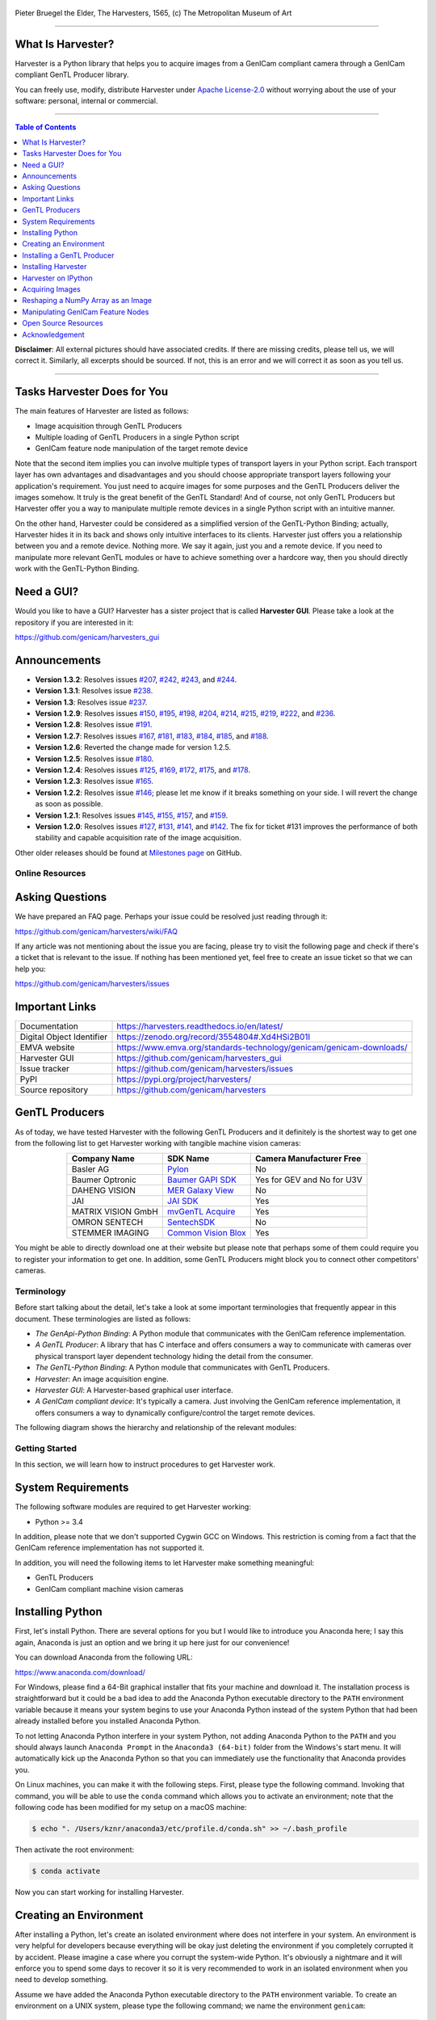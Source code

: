 .. figure:: https://user-images.githubusercontent.com/8652625/40595190-1e16e90e-626e-11e8-9dc7-207d691c6d6d.jpg
    :align: center
    :alt: The Harvesters

    Pieter Bruegel the Elder, The Harvesters, 1565, (c) The Metropolitan Museum of Art

.. image:: https://readthedocs.org/projects/harvesters/badge/?version=latest
    :target: https://harvesters.readthedocs.io/en/latest/?badge=latest

.. image:: https://img.shields.io/pypi/v/harvesters.svg
    :target: https://pypi.org/project/harvesters

.. image:: https://zenodo.org/badge/133908095.svg
   :target: https://zenodo.org/badge/latestdoi/133908095

----

******************
What Is Harvester?
******************

Harvester is a Python library that helps you to acquire images from a GenICam compliant camera through a GenICam compliant GenTL Producer library.

You can freely use, modify, distribute Harvester under `Apache License-2.0 <https://www.apache.org/licenses/LICENSE-2.0>`_ without worrying about the use of your software: personal, internal or commercial.


----

.. contents:: Table of Contents
    :depth: 1

**Disclaimer**: All external pictures should have associated credits. If there are missing credits, please tell us, we will correct it. Similarly, all excerpts should be sourced. If not, this is an error and we will correct it as soon as you tell us.


----

****************************
Tasks Harvester Does for You
****************************

The main features of Harvester are listed as follows:

* Image acquisition through GenTL Producers
* Multiple loading of GenTL Producers in a single Python script
* GenICam feature node manipulation of the target remote device

Note that the second item implies you can involve multiple types of transport layers in your Python script. Each transport layer has own advantages and disadvantages and you should choose appropriate transport layers following your application's requirement. You just need to acquire images for some purposes and the GenTL Producers deliver the images somehow. It truly is the great benefit of the GenTL Standard! And of course, not only GenTL Producers but Harvester offer you a way to manipulate multiple remote devices in a single Python script with an intuitive manner.

On the other hand, Harvester could be considered as a simplified version of the GenTL-Python Binding; actually, Harvester hides it in its back and shows only intuitive interfaces to its clients. Harvester just offers you a relationship between you and a remote device. Nothing more. We say it again, just you and a remote device. If you need to manipulate more relevant GenTL modules or have to achieve something over a hardcore way, then you should directly work with the GenTL-Python Binding.


***********
Need a GUI?
***********

Would you like to have a GUI? Harvester has a sister project that is called **Harvester GUI**. Please take a look at the repository if you are interested in it:

https://github.com/genicam/harvesters_gui

.. image:: https://user-images.githubusercontent.com/8652625/43035346-c84fe404-8d28-11e8-815f-2df66cbbc6d0.png
    :align: center
    :alt: Image data visualizer


*************
Announcements
*************

- **Version 1.3.2**: Resolves issues `#207 <https://github.com/genicam/harvesters/issues/207>`_, `#242 <https://github.com/genicam/harvesters/issues/242>`_, `#243 <https://github.com/genicam/harvesters/issues/243>`_, and `#244 <https://github.com/genicam/harvesters/issues/244>`_.
- **Version 1.3.1**: Resolves issue `#238 <https://github.com/genicam/harvesters/issues/238>`_.
- **Version 1.3**: Resolves issue `#237 <https://github.com/genicam/harvesters/issues/237>`_.
- **Version 1.2.9**: Resolves issues `#150 <https://github.com/genicam/harvesters/issues/150>`_, `#195 <https://github.com/genicam/harvesters/issues/195>`_, `#198 <https://github.com/genicam/harvesters/issues/198>`_, `#204 <https://github.com/genicam/harvesters/issues/204>`_, `#214 <https://github.com/genicam/harvesters/issues/214>`_, `#215 <https://github.com/genicam/harvesters/issues/215>`_, `#219 <https://github.com/genicam/harvesters/issues/219>`_, `#222 <https://github.com/genicam/harvesters/issues/222>`_, and `#236 <https://github.com/genicam/harvesters/issues/236>`_.
- **Version 1.2.8**: Resolves issue `#191 <https://github.com/genicam/harvesters/issues/191>`_.
- **Version 1.2.7**: Resolves issues `#167 <https://github.com/genicam/harvesters/issues/167>`_, `#181 <https://github.com/genicam/harvesters/issues/181>`_, `#183 <https://github.com/genicam/harvesters/issues/183>`_, `#184 <https://github.com/genicam/harvesters/issues/184>`_, `#185 <https://github.com/genicam/harvesters/issues/185>`_, and `#188 <https://github.com/genicam/harvesters/issues/188>`_.
- **Version 1.2.6**: Reverted the change made for version 1.2.5.
- **Version 1.2.5**: Resolves issue `#180 <https://github.com/genicam/harvesters/issues/180>`_.
- **Version 1.2.4**: Resolves issues `#125 <https://github.com/genicam/harvesters/issues/125>`_, `#169 <https://github.com/genicam/harvesters/issues/169>`_, `#172 <https://github.com/genicam/harvesters/issues/172>`_, `#175 <https://github.com/genicam/harvesters/issues/175>`_, and `#178 <https://github.com/genicam/harvesters/issues/178>`_.
- **Version 1.2.3**: Resolves issue `#165 <https://github.com/genicam/harvesters/issues/165>`_.
- **Version 1.2.2**: Resolves issue `#146 <https://github.com/genicam/harvesters/issues/146>`_; please let me know if it breaks something on your side. I will revert the change as soon as possible.
- **Version 1.2.1**: Resolves issues `#145 <https://github.com/genicam/harvesters/issues/145>`_, `#155 <https://github.com/genicam/harvesters/issues/155>`_, `#157 <https://github.com/genicam/harvesters/issues/157>`_, and `#159 <https://github.com/genicam/harvesters/issues/159>`_.
- **Version 1.2.0**: Resolves issues `#127 <https://github.com/genicam/harvesters/issues/127>`_, `#131 <https://github.com/genicam/harvesters/issues/131>`_, `#141 <https://github.com/genicam/harvesters/issues/141>`_, and `#142 <https://github.com/genicam/harvesters/issues/142>`_. The fix for ticket #131 improves the performance of both stability and capable acquisition rate of the image acquisition.

Other older releases should be found at `Milestones page <https://github.com/genicam/harvesters/milestones>`_ on GitHub.


################
Online Resources
################

****************
Asking Questions
****************

We have prepared an FAQ page. Perhaps your issue could be resolved just reading through it:

https://github.com/genicam/harvesters/wiki/FAQ

If any article was not mentioning about the issue you are facing, please try to visit the following page and check if there's a ticket that is relevant to the issue. If nothing has been mentioned yet, feel free to create an issue ticket so that we can help you:

https://github.com/genicam/harvesters/issues


***************
Important Links
***************

.. list-table::

    - - Documentation
      - https://harvesters.readthedocs.io/en/latest/
    - - Digital Object Identifier
      - https://zenodo.org/record/3554804#.Xd4HSi2B01I
    - - EMVA website
      - https://www.emva.org/standards-technology/genicam/genicam-downloads/
    - - Harvester GUI
      - https://github.com/genicam/harvesters_gui
    - - Issue tracker
      - https://github.com/genicam/harvesters/issues
    - - PyPI
      - https://pypi.org/project/harvesters/
    - - Source repository
      - https://github.com/genicam/harvesters

***************
GenTL Producers
***************

As of today, we have tested Harvester with the following GenTL Producers and it definitely is the shortest way to get one from the following list to get Harvester working with tangible machine vision cameras:

.. list-table::
    :header-rows: 1
    :align: center

    - - Company Name
      - SDK Name
      - Camera Manufacturer Free
    - - Basler AG
      - `Pylon <https://www.baslerweb.com/en/products/software/basler-pylon-camera-software-suite/>`_
      - No
    - - Baumer Optronic
      - `Baumer GAPI SDK <https://www.baumer.com/ae/en/product-overview/image-processing-identification/software/baumer-gapi-sdk/c/14174>`_
      - Yes for GEV and No for U3V
    - - DAHENG VISION
      - `MER Galaxy View <http://en.daheng-image.com/products_list/&pmcId=a1dda1e7-5d40-4538-9572-f4234be49c9c.html>`_
      - No
    - - JAI
      - `JAI SDK <https://www.jai.com/support-software/jai-software>`_
      - Yes
    - - MATRIX VISION GmbH
      - `mvGenTL Acquire <http://static.matrix-vision.com/mvIMPACT_Acquire/>`_
      - Yes
    - - OMRON SENTECH
      - `SentechSDK <https://sentech.co.jp/en/data/>`_
      - No
    - - STEMMER IMAGING
      - `Common Vision Blox <https://www.commonvisionblox.com/en/cvb-download/>`_
      - Yes

You might be able to directly download one at their website but please note that perhaps some of them could require you to register your information to get one. In addition, some GenTL Producers might block you to connect other competitors' cameras.


###########
Terminology
###########

Before start talking about the detail, let's take a look at some important terminologies that frequently appear in this document. These terminologies are listed as follows:

* *The GenApi-Python Binding*: A Python module that communicates with the GenICam reference implementation.

* *A GenTL Producer*: A library that has C interface and offers consumers a way to communicate with cameras over physical transport layer dependent technology hiding the detail from the consumer.

* *The GenTL-Python Binding*: A Python module that communicates with GenTL Producers.

* *Harvester*: An image acquisition engine.

* *Harvester GUI*: A Harvester-based graphical user interface.

* *A GenICam compliant device*: It's typically a camera. Just involving the GenICam reference implementation, it offers consumers a way to dynamically configure/control the target remote devices.

The following diagram shows the hierarchy and relationship of the relevant modules:

.. figure:: https://user-images.githubusercontent.com/8652625/117859101-8e452980-b2c9-11eb-9d63-53559c21d96f.png
    :align: center
    :alt: Module hierarchy


###############
Getting Started
###############

In this section, we will learn how to instruct procedures to get Harvester work.


*******************
System Requirements
*******************

The following software modules are required to get Harvester working:

* Python >= 3.4

In addition, please note that we don't supported Cygwin GCC on Windows. This restriction is coming from a fact that the GenICam reference implementation has not supported it.

In addition, you will need the following items to let Harvester make something meaningful:

* GenTL Producers
* GenICam compliant machine vision cameras


*****************
Installing Python
*****************

First, let's install Python. There are several options for you but I would like to introduce you Anaconda here; I say this again, Anaconda is just an option and we bring it up here just for our convenience!

You can download Anaconda from the following URL:

https://www.anaconda.com/download/

For Windows, please find a 64-Bit graphical installer that fits your machine and download it. The installation process is straightforward but it could be a bad idea to add the Anaconda Python executable directory to the ``PATH`` environment variable because it means your system begins to use your Anaconda Python instead of the system Python that had been already installed before you installed Anaconda Python.

To not letting Anaconda Python interfere in your system Python, not adding Anaconda Python to the ``PATH`` and you should always launch ``Anaconda Prompt`` in the ``Anaconda3 (64-bit)`` folder from the Windows's start menu. It will automatically kick up the Anaconda Python so that you can immediately use the functionality that Anaconda provides you.

On Linux machines, you can make it with the following steps. First, please type the following command. Invoking that command, you will be able to use the ``conda`` command which allows you to activate an environment; note that the following code has been modified for my setup on a macOS machine:

.. code-block:: shell

    $ echo ". /Users/kznr/anaconda3/etc/profile.d/conda.sh" >> ~/.bash_profile

Then activate the root environment:

.. code-block:: shell

    $ conda activate

Now you can start working for installing Harvester.


***********************
Creating an Environment
***********************

After installing a Python, let's create an isolated environment where does not interfere in your system. An environment is very helpful for developers because everything will be okay just deleting the environment if you completely corrupted it by accident. Please imagine a case where you corrupt the system-wide Python. It's obviously a nightmare and it will enforce you to spend some days to recover it so it is very recommended to work in an isolated environment when you need to develop something.

Assume we have added the Anaconda Python executable directory to the ``PATH`` environment variable. To create an environment on a UNIX system, please type the following command; we name the environment ``genicam``:

.. code-block:: shell

    $ conda create -n genicam python=3.6

We have created an environment ``genicam`` with Python ``3.6``. If you prefer to install another version, just change the version number above.

After that, we activate the environment to work with Harvester. To activate the environment, type the following command:

.. code-block:: shell

    $ conda activate genicam

If it works well then you will be able to find ``genicam`` in the shell prompt as follows:

.. code-block:: shell

    (genicam) kznr@Kazunaris-MacBook:~%

Then let's check the version number of Python. To check the version number of Python, type the following command:

.. code-block:: shell

    $ python --version

You should be able to see the expected version number in its return as follows:

.. code-block:: shell

    Python 3.6.5 :: Anaconda, Inc.

Next, it is not necessary but install IPython; it is a convenient place
anytime when you want to give it a try; note that we executed ``conda
install`` instead of ``python -m pip install`` because we want to avoid using
the IPython in the system Python by mistake:

.. code-block:: shell

    $ conda install ipython

And then, install Harvester, too:

.. code-block:: shell

    $ python -m install harvesters

Finally, to deactivate the environment, type the following command:

.. code-block:: shell

    $ conda deactivate

It's so easy.


***************************
Installing a GenTL Producer
***************************

Now we install a GenTL Producer that works with Harvester. Harvester can't acquire images without it.

Today, many camera manufacturers and software vendors all over the world provide GenTL Producers to support image acquisition using GenICam compliant cameras. However, you should note that some GenTL Producers may block cameras from other competitors. Though it's perfectly legal but we recommend you here to use a GenTL Producer from MATRIX VISION as a one of reliable GenTL Producer for this tutorial because it doesn't block cameras from other competitors. However, please respect their license and give them feedback immediately if you find something to be reported or something that you appreciate. As an open source activity, we would like to pay our best respect to their attitude and their products.

You can get their SDK from the following URL; please download the latest version of ``mvIMPACT_Acquire`` and install it; note that it has been renamed to ``mvGenTL_Acquire`` since 2.30:

http://static.matrix-vision.com/mvIMPACT_Acquire/

Once you installed their SDK, you can find the appropriate GenTL Producer just grepping ``*.cti``. Note that Harvester supports only 64-bit version of GenTL Producers as of November 2018.

This is just for your information but you can find the list of other reliable GenTL Producers `here <https://github.com/genicam/harvesters#gentl-producers>`_.


********************
Installing Harvester
********************

Before installing Harvester, let's make sure that you are working in the environment that you created in `the previous chapter <https://github.com/genicam/harvesters#id18>`_.

After that, you can install Harvester via PyPI invoking the following command; note that the package name is ``harvesters`` but not ``harvester``; unfortunately, the latter word had been reserved by another project:

.. code-block:: shell

    $ pip install harvesters

For people who those have already installed it:

.. code-block:: shell

    $ pip install --upgrade harvesters

Or more simply:

.. code-block:: shell

    $ pip install -U harvesters

Perhaps ``pip`` could install cached package. If you want to install the newly dowloaded package, you should invoke the following command:

.. code-block:: shell

    $ pip install -U --no-cache-dir harvesters

These commands will automatically install the required modules such as ``numpy`` or ``genicam`` (the Python Binding for the GenICam GenApi & the GenTL Producers) if the module has not yet installed on your environment.

Getting back to the original topic, you could install the latest development version it using ``setup.py`` cloning Harvester from GitHub:

.. code-block:: shell

    $ git clone https://github.com/genicam/harvesters.git && cd harvesters && python setup.py install


######################
Working with Harvester
######################

Harvester is an image acquisition engine. No GUI. You can use it as an image acquisition library which acquires images from GenTL Producers through the GenTL-Python Binding and controls the target remote device (it's typically a camera) through the GenApi-Python Binding.

Harvester works as a minimalistic front-end for image acquisition. Just importing it from your Python script, you should immediately be able to set images on your table.

You'll be able to download the these language binding runtime libraries from the `EMVA website <https://www.emva.org/standards-technology/genicam/genicam-downloads/>`_, however, it's not available as of May 2018, because they have not officially released yet. Fortunately they are in the final reviewing process so hopefully they'll be released by the end of 2018.

If you don't have to care about the display rate for visualizing acquired images, the combination of Harvester and `Matplotlib <https://matplotlib.org>`_ might be a realistic option for that purpose.


********************
Harvester on IPython
********************

The following code block shows Harvester is running on IPython. An acquired image is delivered as the payload of a buffer and the buffer can be fetched by calling the ``fetch_buffer`` method of the ``ImageAcquirer`` class. Once you get an image you should be able to immediately start image processing. If you're running on the Jupyter notebook, you should be able to visualize the image data using Matplotlib. This step should be helpful to check what's going on your trial in the image processing flow.

.. code-block:: python

    (genicam) kznr@Kazunaris-MacBook:~% ipython
    Python 3.6.6 |Anaconda, Inc.| (default, Jun 28 2018, 11:07:29)
    Type 'copyright', 'credits' or 'license' for more information
    IPython 6.5.0 -- An enhanced Interactive Python. Type '?' for help.

    In [1]: from harvesters.core import Harvester

    In [2]: import numpy as np  # This is just for a demonstration.

    In [3]: h = Harvester()

    In [4]: h.add_file('/Users/kznr/dev/genicam/bin/Maci64_x64/TLSimu.cti')

    In [5]: h.update()

    In [6]: len(h.device_info_list)
    Out[6]: 4

    In [7]: h.device_info_list[0]
    Out[7]: (id_='TLSimuMono', vendor='EMVA_D', model='TLSimuMono', tl_type='Custom', user_defined_name='Center', serial_number='SN_InterfaceA_0', version='1.2.3')

    In [8]: ia = h.create_image_acquirer(0)

    In [9]: ia.remote_device.node_map.Width.value = 8

    In [10]: ia.remote_device.node_map.Height.value = 8

    In [11]: ia.remote_device.node_map.PixelFormat.value = 'Mono8'

    In [12]: ia.start_acquisition()

    In [13]: with ia.fetch_buffer() as buffer:
        ...:     # Let's create an alias of the 2D image component:
        ...:     component = buffer.payload.components[0]
        ...:
        ...:     # Note that the number of components can be vary. If your
        ...:     # target remote device transmits a multi-part information, then
        ...:     # you'd get two or more components in the payload. However, now
        ...:     # we're working with a remote device that transmits only a 2D image.
        ...:     # So we manipulate only index 0 of the list object, components.
        ...:
        ...:     # Let's see the acquired data in 1D:
        ...:     _1d = component.data
        ...:     print('1D: {0}'.format(_1d))
        ...:
        ...:     # Reshape the NumPy array into a 2D array:
        ...:     _2d = component.data.reshape(
        ...:         component.height, component.width
        ...:     )
        ...:     print('2D: {0}'.format(_2d))
        ...:
        ...:     # Here are some trivial calculations:
        ...:     print(
        ...:         'AVE: {0}, MIN: {1}, MAX: {2}'.format(
        ...:             np.average(_2d), _2d.min(), _2d.max()
        ...:         )
        ...:     )
        ...:
    1D: [123 124 125 126 127 128 129 130 124 125 126 127 128 129 130 131 125 126
     127 128 129 130 131 132 126 127 128 129 130 131 132 133 127 128 129 130
     131 132 133 134 128 129 130 131 132 133 134 135 129 130 131 132 133 134
     135 136 130 131 132 133 134 135 136 137]
    2D: [[123 124 125 126 127 128 129 130]
     [124 125 126 127 128 129 130 131]
     [125 126 127 128 129 130 131 132]
     [126 127 128 129 130 131 132 133]
     [127 128 129 130 131 132 133 134]
     [128 129 130 131 132 133 134 135]
     [129 130 131 132 133 134 135 136]
     [130 131 132 133 134 135 136 137]]
    AVE: 130.0, MIN: 123, MAX: 137

    In [14]: ia.stop_acquisition()

    In [15]: ia.destroy()

    In [16]: h.reset()

    In [17]: quit
    (genicam) kznr@Kazunaris-MacBook:~%

######################
The Harvester Workflow
######################

****************
Acquiring Images
****************

First, let's import Harvester:

.. code-block:: python

    from harvesters.core import Harvester

Then instantiate a Harvester object; we're going to use ``h`` that stands for
Harvester as its identifier.

.. code-block:: python

    h = Harvester()

And load a CTI file; loading a CTI file, you can communicate with the GenTL
Producer:

.. code-block:: python

    # ATTENTION! Please use the CTI file in the original location!

    # Why? Visit https://github.com/genicam/harvesters/wiki/FAQ and
    # read "I pointed out a CTI file but Harvester says the image doesn't
    # exist (Part 2)."

    h.add_file('path/to/gentl_producer.cti')

Note that you can add **one or more CTI files** on a single Harvester object. To add another CTI file, just repeat calling ``add_file`` method passing another target CTI file:

.. code-block:: python

    h.add_file('path/to/another_gentl_producer.cti')

And the following code will let you know the CTI files that have been loaded
on the Harvester object:

.. code-block:: python

    h.files

In a contrary sense, you can remove a specific CTI file that you have added with the following code:

.. code-block:: python

    h.remove_file('path/to/gentl_producer.cti')

And now you have to update the list of remote devices; it fills up your device
information list and you'll select a remote device to control from the list:

.. code-block:: python

    h.update()

The following code will let you know the remote devices that you can control:

.. code-block:: python

    h.device_info_list

Our friendly GenTL Producer, so called TLSimu, gives you the following information:

.. code-block:: python

    [(unique_id='TLSimuMono', vendor='EMVA_D', model='TLSimuMono', tl_type='Custom', user_defined_name='Center', serial_number='SN_InterfaceA_0', version='1.2.3'),
     (unique_id='TLSimuColor', vendor='EMVA_D', model='TLSimuColor', tl_type='Custom', user_defined_name='Center', serial_number='SN_InterfaceA_1', version='1.2.3'),
     (unique_id='TLSimuMono', vendor='EMVA_D', model='TLSimuMono', tl_type='Custom', user_defined_name='Center', serial_number='SN_InterfaceB_0', version='1.2.3'),
     (unique_id='TLSimuColor', vendor='EMVA_D', model='TLSimuColor', tl_type='Custom', user_defined_name='Center', serial_number='SN_InterfaceB_1', version='1.2.3')]

And you create an image acquirer object specifying a target remote device. The image acquirer does the image acquisition task for you. In the following example it's trying to create an acquirer object of the first candidate remote device in the device information list:

.. code-block:: python

    ia = h.create_image_acquirer(0)

Or equivalently:

.. code-block:: python

    ia = h.create_image_acquirer(list_index=0)

You can connect the same remote device passing more unique information to the method. In the following case, we specify a serial number of the target remote device:

.. code-block:: python

    ia = h.create_image_acquirer(serial_number='SN_InterfaceA_0')

You can specify a target remote device using properties that are provided through the ``device_info_list`` property of the ``Harvester`` class object. Note that it is invalid if the specifiers gives you two ore more remote devices. Please specify sufficient information so that the combination gives you a unique target remote device.

We named the image acquirer object ``ia`` in the above example but in a practical occasion, you may give it a purpose oriented name like ``ia_face_detection``. Note that a camera itself does NOT acquirer/receive images but it just transmits them. In a machine vision application, there should be two roles at least: One transmits images and the other acquires them. The ``ImageAcquirer`` class objects play the latter role and it holds a camera as the ``remote_device`` object, the source of images.

Anyway, then now we start image acquisition:

.. code-block:: python

    ia.start_acquisition()

Once you started image acquisition, you should definitely want to get an image. Images are delivered to the acquirer allocated buffers. To fetch a buffer that has been filled up with an image, you can have 2 options; the first option is to use the ``with`` statement:

.. code-block:: python

    with ia.fetch_buffer() as buffer:
        # Work with the Buffer object. It consists of everything you need.
        print(buffer)
        # The buffer will automatically be queued.

Having that code, the fetched buffer is automatically queued once the code step out from the scope of the ``with`` statement. It's prevents you to forget queueing it by accident. The other option is to manually queue the fetched buffer by yourself:

.. code-block:: python

    buffer = ia.fetch_buffer()
    print(buffer)
    # Don't forget to queue the buffer.
    buffer.queue()

In this option, again, please do not forget that you have to queue the buffer by yourself. If you forget queueing it, then you'll lose a buffer that could be used for image acquisition. Everything is up to your design, so please choose an appropriate way for you. In addition, once you queued the buffer, the Buffer object will be obsolete. There's nothing to do with it.

Okay, then you would stop image acquisition with the following code:

.. code-block:: python

    ia.stop_acquisition()

And the following code disconnects the connecting remote device from the image acquirer; you'll have to create an image acquirer object again when you have to work with a remote device:

.. code-block:: python

    ia.destroy()

If you finished working with the ``Harvester`` object, then release the acquired resources calling the ``reset`` method:

.. code-block:: python

    h.reset()

Now you can quit the program! Please not that ``Harvester`` and ``ImageAcquirer`` also support the ``with`` statement. So you may write program as follows:

.. code-block:: python

    with Harvester() as h:
        with h.create_image_acquirer(0) as ia:
            # Work, work, and work with the ia object.
            # The ia object will automatically call the destroy method
            # once it goes out of the block.

        # The h object will automatically call the reset method
        # once it goes out of the block.

This way prevents you forget to release the acquired external resources. If this notation doesn't block your use case then you should rely on the ``with`` statement.


***********************************
Reshaping a NumPy Array as an Image
***********************************

We have learned how to acquire images from a target remote device through an ``ImageAcquirer`` class object. In this section, we will learn how to reshape the acquired image into another that can be used by your application.

First, you should know that Harvester returns you an image as a 1D NumPy array.

.. code-block:: python

    buffer = ia.fetch_buffer()
    _1d = buffer.payload.components[0].data

Perhaps you may expect to have it as a 2D array but Harvester doesn't in reality because if Harvester provides an image as a specific shape, then it could limit your algorithm that you can apply to get the image that fits to your expected shape. Instead, Harvester provides you an image as a 1D array and also provides you required information that you would need while you're reshaping the original array to another.

The following code is an except from Harvester GUI that reshapes the source 1D array to another to draw it on the VisPy canvas. VisPy canvas takes ``content`` as an image to draw:

.. code-block:: python

    from harvesters.util.pfnc import mono_location_formats, \
        rgb_formats, bgr_formats, \
        rgba_formats, bgra_formats

    payload = buffer.payload
    component = payload.components[0]
    width = component.width
    height = component.height
    data_format = component.data_format

    # Reshape the image so that it can be drawn on the VisPy canvas:
    if data_format in mono_location_formats:
        content = component.data.reshape(height, width)
    else:
        # The image requires you to reshape it to draw it on the
        # canvas:
        if data_format in rgb_formats or \
                data_format in rgba_formats or \
                data_format in bgr_formats or \
                data_format in bgra_formats:
            #
            content = component.data.reshape(
                height, width,
                int(component.num_components_per_pixel)  # Set of R, G, B, and Alpha
            )
            #
            if data_format in bgr_formats:
                # Swap every R and B:
                content = content[:, :, ::-1]
        else:
            return

Note that ``component.num_components_per_pixel`` returns a ``float`` so please don't forget to cast it when you pass it to the ``reshape`` method of NumPy array. If you try to set a ``float`` then the method will refuse it.

It's not always but sometimes you may have to handle image formats that require you to newly create another image calculating each pixel component value referring to the pixel location. To help such calculation, ``Component2DImage`` class provides the ``represent_pixel_location`` method to tell you the 2D pixel location that corresponds to the pixel format. The pixel location is defined by Pixel Format Naming Convention, PFNC in short. The array that is returned by the method is a 2D NumPy array and it corresponds to the model that is defined by PFNC.

.. code-block:: python

    pixel_location = component.represent_pixel_location()

The 2D array you get from the method is equivalent to the definition that is given by PFNC. The following screenshot is an excerpt from the PFNC 2.1:

.. image:: https://user-images.githubusercontent.com/8652625/47624017-dad91700-db5a-11e8-9f87-6f383c0c6627.png
    :align: center
    :alt: The definition of the pixel location of LMN422 formats

For example, if you acquired a YCbCr422_8 format image, then the first and the second rows of ``pixel_location`` would look as follows; ``L`` is used to denote the 1st component, ``M`` is for the 2nd, and ``N`` is for the 3rd, and they correspond to ``Y``, ``Cb``, and ``Cr`` respectively; in the following description, for a given pixel, the first index represents the row number and the second index represents the column number and note that the following index notation is based on one but not zero though you will use the zero based notation in your Python script:

.. code-block:: python

    [Y11, Cb11, Y12, Cr11, Y13, Cb13, Y14, Cr13, ...]
    [Y21, Cb21, Y22, Cr21, Y23, Cb23, Y24, Cr23, ...]

Having that pixel location, you should be able to convert the color space of each row from YCbCr to RGB.

.. code-block:: python

    import numpy as np
    # Create the output array that has been filled up with zeros.
    rgb_2d = np.zeros(shape=(height, width, 3), dtype='uint8')
    # Calculate each pixel component using pixel_location.
    # Calculation block follows:
    #     ...

For example, if you have an 8 bits YCbCr709 image, then you can get the RGB values of the first pixel calculating the following formula:

.. image:: https://user-images.githubusercontent.com/8652625/47624981-298bae80-db65-11e8-8f78-53b188f22f53.png
    :align: center
    :alt: \begin{align*} R_{11} &= 1.16438 (Y_{11} - 16) &                           & + 1.79274 (Cr_{11} - 128) \\G_{11} &= 1.16438 (Y_{11} - 16) & - 0.21325 (Cb_{11} - 128) & - 0.53291 (Cr_{11} - 128) \\B_{11} &= 1.16438 (Y_{11} - 16) & - 0.21240 (Cb_{11} - 128) \\\end{align*}

Similarly, you can get the RGB values of the second pixel calculating the following formula:

.. image:: https://user-images.githubusercontent.com/8652625/47625009-6657a580-db65-11e8-900d-f84f70e055a5.png
    :align: center
    :alt: \begin{align*} R_{12} &= 1.16438 (Y_{12} - 16) &                           & + 1.79274 (Cr_{11} - 128) \\G_{12} &= 1.16438 (Y_{12} - 16) & - 0.21325 (Cb_{11} - 128) & - 0.53291 (Cr_{11} - 128) \\B_{11} &= 1.16438 (Y_{11} - 16) & - 0.21240 (Cb_{11} - 128) \\\end{align*}

Once you finished filling up each pixel with a set of RGB values, then you'll be able to handle it as a RGB image but not a YCbCr image.

You can download the standard document of PFNC at the `EMVA website <https://www.emva.org/standards-technology/genicam/genicam-downloads/>`_.


**********************************
Manipulating GenICam Feature Nodes
**********************************

Probably almost of the Harvester users would be interested in manipulating GenIcam feature nodes through Harvester. Let's assume that we are going to control a GenICam feature node called ``Foo``.

To get the value of ``Foo``, we code as follows:

.. code-block:: python

    a = ia.remote_device.node_map.Foo.value

On the other hand, if ``Foo`` is an Integer node then we code as follows to set a value:

.. code-block:: python

    ia.remote_device.node_map.Foo.value = 42

If ``Foo`` is a Boolean node, then you code as follows:

.. code-block:: python

    ia.remote_device.node_map.Foo.value = True

Or if ``Foo`` is an Enumeration node, then you code as follows; it also works for a case where Foo is a String node:

.. code-block:: python

    ia.remote_device.node_map.Foo.value = 'Bar'

If ``Foo`` is a Command node, then you can execute the command with the following

.. code-block:: python

    ia.remote_device.node_map.Foo.execute()

There you can dive much more deeper in the GenICam GenApi but the description above would be sufficient for a general use.

Ah, one more thing. You may want to know the available GenICam feature nodes in the target remote physical device. In such a case, you can probe them calling the ``dir`` function as follows:

.. code-block:: python

    dir(ia.remote_device.node_map)

You should be able to find (probably) familiar feature names in the output.


########
Appendix
########

*********************
Open Source Resources
*********************

Harvester uses the following open source libraries/resources:

* Pympler

  | License: `Apache License, Version 2.0 <https://www.apache.org/licenses/LICENSE-2.0.html>`_
  | Copyright (c) Jean Brouwers, Ludwig Haehne, Robert Schuppenies

  | https://pythonhosted.org/Pympler/
  | https://github.com/pympler/pympler
  | https://pypi.org/project/Pympler/

* Versioneer

  | License: `The Creative Commons "Public Domain Dedication" license  (CC0-1.0) <https://creativecommons.org/publicdomain/zero/1.0/>`_
  | Copyright (c) 2018 Brian Warner

  | https://github.com/warner/python-versioneer


***************
Acknowledgement
***************

The initial idea about Harvester suddenly came up to a software engineer, Kazunari Kudo's head in the early April of year 2018 and he immediately decided to bring the first prototype to the International Vision Standards Meeting, IVSM in short, that was going to be held in Frankfurt am Main in the following early May. During the Frankfurt IVSM, interested engineers tried out Harvester and confirmed it really worked using commercial machine vision cameras provided by well-known machine vision camera manufacturers in the world. Having that fact, the attendees of the IVSM warmly welcomed Harvester.

The following individuals have directly or indirectly contributed to the development activity of Harvester or encouraged the developers by their thoughtful warm words; they are our respectable wonderful colleagues:

Rod Barman, Stefan Battmer, David Beek, Jan Becvar, David Bernecker, Chris Beynon, Eric Bourbonnais, Benedikt Busch, George Chamberlain, Thomas Detjen, Friedrich Dierks, Dana Diezemann, Emile Dodin, Reynold Dodson, Sascha Dorenbeck, Jozsa Elod, Erik Eloff, Katie Ensign, Andreas Ertl, James Falconer, Werner Feith, Maciej Gara, Andreas Gau, Sebastien Gendreau, Francois Gobeil, Werner Goeman, Jean-Paul Goglio, Markus Grebing, Eric Gross, Ioannis Hadjicharalambous, Uwe Hagmaier, Tim Handschack, Christopher Hartmann, Reinhard Heister, Gerhard Helfrich, Jochem Herrmann, Heiko Hirschmueller, Tom Hopfner, David Hoese, Karsten Ingeman Christensen, Severi Jaaskelainen, Mattias Johannesson, Mark Jones, Mattias Josefsson, Martin Kersting, Stephan Kieneke, Tom Kirchner, Lutz Koschorreck, Frank Krehl, Maarten Kuijk, Max Larin, Ralf Lay, Min Liu, Sergey Loginonvskikh, Thomas Lueck, Alain Marchand, Rocco Matano, Masahide Matsubara, Stephane Maurice, Robert McCurrach, Mike Miethig, Thies Moeller, Roman Moie, Katsura Muramatsu, Marcel Naggatz, Hartmut Nebelung, Damian Nesbitt, Quang Nhan Nguyen, Klaus-Henning Noffz, Neerav Patel, Jan Pech, Merlin Plock, Joerg Preckwinkel, Benjamin Pussacq, Dave Reaves, Thomas Reuter, Gordon Rice, Andreas Rittinger, Ryan Robe, Nicolas P. Rougier, Felix Ruess, Matthias Schaffland, Michael Schmidt, Jan Scholze, Martin Schwarzbauer, Rupert Stelz, Madhura Suresh, Chendra Hadi Suryanto, Andrew Wei Chuen Tan, Timo Teifel, Albert Theuwissen, Laval Tremblay, Tim Vlaar, Silvio Voitzsch, Stefan Von Weihe, Frederik Voncken, Roman Wagner, Ansger Waschki, Anne Wendel, Michael Williamson, Jean-Michel Wintgens, Manfred Wuetschner, Jang Xu, Christoph Zierl, Sebastian Yap, and Juraj Zopp
